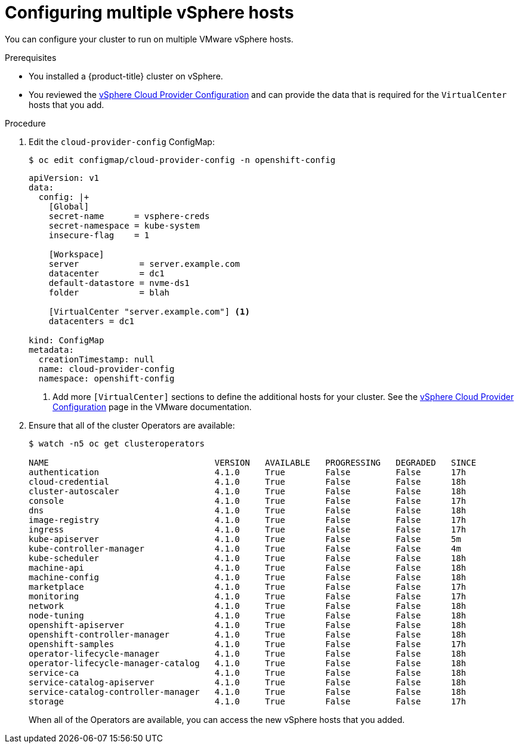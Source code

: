 // Module included in the following assemblies:
//
// * installing/install_config/vsphere-hosts.adoc

[id="vsphere-multiple-hosts_{context}"]
= Configuring multiple vSphere hosts

You can configure your cluster to run on multiple VMware vSphere hosts.

.Prerequisites

* You installed a {product-title} cluster on vSphere.
* You reviewed the
link:https://vmware.github.io/vsphere-storage-for-kubernetes/documentation/existing.html[vSphere Cloud Provider Configuration]
and can provide the data that is required for the `VirtualCenter` hosts that you
add.

.Procedure

. Edit the `cloud-provider-config` ConfigMap:
+
----
$ oc edit configmap/cloud-provider-config -n openshift-config
----
+
----
apiVersion: v1
data:
  config: |+
    [Global]
    secret-name      = vsphere-creds
    secret-namespace = kube-system
    insecure-flag    = 1

    [Workspace]
    server            = server.example.com
    datacenter        = dc1
    default-datastore = nvme-ds1
    folder            = blah

    [VirtualCenter "server.example.com"] <1>
    datacenters = dc1

kind: ConfigMap
metadata:
  creationTimestamp: null
  name: cloud-provider-config
  namespace: openshift-config
----
<1> Add more `[VirtualCenter]` sections to define the additional hosts for your
cluster. See the
link:https://vmware.github.io/vsphere-storage-for-kubernetes/documentation/existing.html[vSphere Cloud Provider Configuration]
page in the VMware documentation.

. Ensure that all of the cluster Operators are available:
+
----
$ watch -n5 oc get clusteroperators

NAME                                 VERSION   AVAILABLE   PROGRESSING   DEGRADED   SINCE
authentication                       4.1.0     True        False         False      17h
cloud-credential                     4.1.0     True        False         False      18h
cluster-autoscaler                   4.1.0     True        False         False      18h
console                              4.1.0     True        False         False      17h
dns                                  4.1.0     True        False         False      18h
image-registry                       4.1.0     True        False         False      17h
ingress                              4.1.0     True        False         False      17h
kube-apiserver                       4.1.0     True        False         False      5m
kube-controller-manager              4.1.0     True        False         False      4m
kube-scheduler                       4.1.0     True        False         False      18h
machine-api                          4.1.0     True        False         False      18h
machine-config                       4.1.0     True        False         False      18h
marketplace                          4.1.0     True        False         False      17h
monitoring                           4.1.0     True        False         False      17h
network                              4.1.0     True        False         False      18h
node-tuning                          4.1.0     True        False         False      18h
openshift-apiserver                  4.1.0     True        False         False      18h
openshift-controller-manager         4.1.0     True        False         False      18h
openshift-samples                    4.1.0     True        False         False      17h
operator-lifecycle-manager           4.1.0     True        False         False      18h
operator-lifecycle-manager-catalog   4.1.0     True        False         False      18h
service-ca                           4.1.0     True        False         False      18h
service-catalog-apiserver            4.1.0     True        False         False      18h
service-catalog-controller-manager   4.1.0     True        False         False      18h
storage                              4.1.0     True        False         False      17h
----
+
When all of the Operators are available, you can access the new vSphere hosts
that you added.
